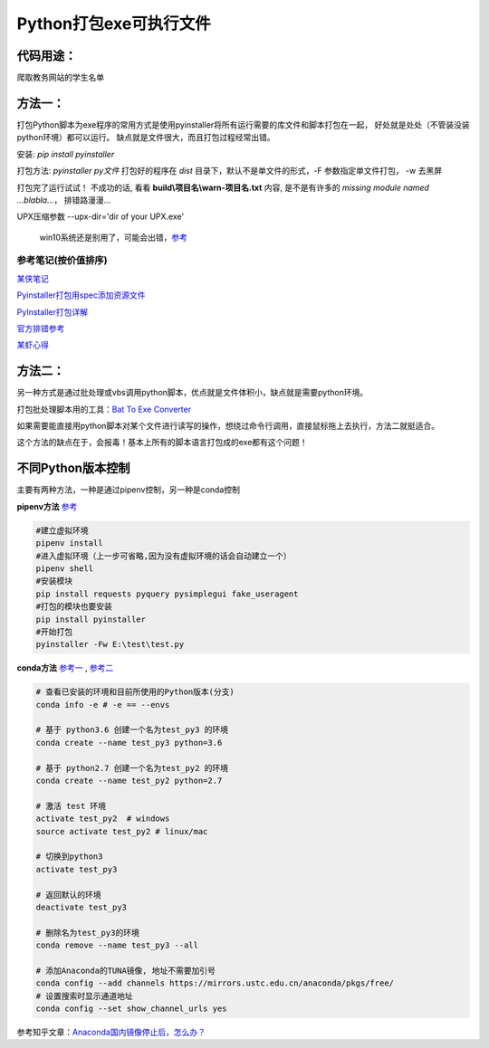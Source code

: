 Python打包exe可执行文件
===========================

代码用途：
-----------

爬取教务网站的学生名单

方法一：
---------

打包Python脚本为exe程序的常用方式是使用pyinstaller将所有运行需要的库文件和脚本打包在一起，
好处就是处处（不管装没装python环境）都可以运行。
缺点就是文件很大，而且打包过程经常出错。

安装: *pip install pyinstaller*

打包方法: *pyinstaller py文件* 打包好的程序在 *dist* 目录下，默认不是单文件的形式，-F 参数指定单文件打包， -w 去黑屏

打包完了运行试试！ 不成功的话, 看看 **build\\项目名\\warn-项目名.txt** 内容, 
是不是有许多的 *missing module named ...blabla...*，
排错路漫漫...

UPX压缩参数 --upx-dir='dir of your UPX.exe'

  win10系统还是别用了，可能会出错，`参考 <https://github.com/upx/upx/issues/203>`_

参考笔记(按价值排序)
,,,,,,,,,,,,,,,,,,,,,,

`某侠笔记 <https://www.crifan.com/use_pyinstaller_to_package_python_to_single_executable_exe/>`_

`Pyinstaller打包用spec添加资源文件 <https://www.yuanrenxue.com/tricks/pyinstaller-spec.html>`_

`PyInstaller打包详解 <https://yujunjiex.gitee.io/2018/10/18/PyInstaller%E6%89%93%E5%8C%85%E8%AF%A6%E8%A7%A3/>`_

`官方排错参考 <https://pyinstaller.readthedocs.io/en/stable/when-things-go-wrong.html?highlight=win32com>`_

`某虾心得 <https://zhengzexin.com/2016/11/08/pyinstaller-da-bao-python-jiao-ben-de-yi-xie-xin-de>`_


方法二：
----------
另一种方式是通过批处理或vbs调用python脚本，优点就是文件体积小，缺点就是需要python环境。

打包批处理脚本用的工具：`Bat To Exe Converter <http://www.f2ko.de/en/b2e.php>`_

如果需要能直接用python脚本对某个文件进行读写的操作，想绕过命令行调用，直接鼠标拖上去执行，方法二就挺适合。

这个方法的缺点在于，会报毒！基本上所有的脚本语言打包成的exe都有这个问题！

不同Python版本控制
------------------
主要有两种方法，一种是通过pipenv控制，另一种是conda控制

**pipenv方法** `参考 <https://zhuanlan.zhihu.com/p/57674343>`_

.. code:: bash

 #建立虚拟环境
 pipenv install
 #进入虚拟环境（上一步可省略,因为没有虚拟环境的话会自动建立一个）
 pipenv shell
 #安装模块
 pip install requests pyquery pysimplegui fake_useragent
 #打包的模块也要安装
 pip install pyinstaller
 #开始打包
 pyinstaller -Fw E:\test\test.py

**conda方法** `参考一 <https://foofish.net/compatible-py2-and-py3.html>`_ , `参考二 <https://blog.csdn.net/lis_12/article/details/74011680>`_
 
.. code:: bash

 # 查看已安装的环境和目前所使用的Python版本(分支)
 conda info -e # -e == --envs
 
 # 基于 python3.6 创建一个名为test_py3 的环境
 conda create --name test_py3 python=3.6 

 # 基于 python2.7 创建一个名为test_py2 的环境
 conda create --name test_py2 python=2.7

 # 激活 test 环境
 activate test_py2  # windows
 source activate test_py2 # linux/mac

 # 切换到python3
 activate test_py3
 
 # 返回默认的环境
 deactivate test_py3
 
 # 删除名为test_py3的环境
 conda remove --name test_py3 --all

 # 添加Anaconda的TUNA镜像, 地址不需要加引号
 conda config --add channels https://mirrors.ustc.edu.cn/anaconda/pkgs/free/
 # 设置搜索时显示通道地址
 conda config --set show_channel_urls yes
 
参考知乎文章：`Anaconda国内镜像停止后，怎么办？ <https://zhuanlan.zhihu.com/p/64766956>`_
